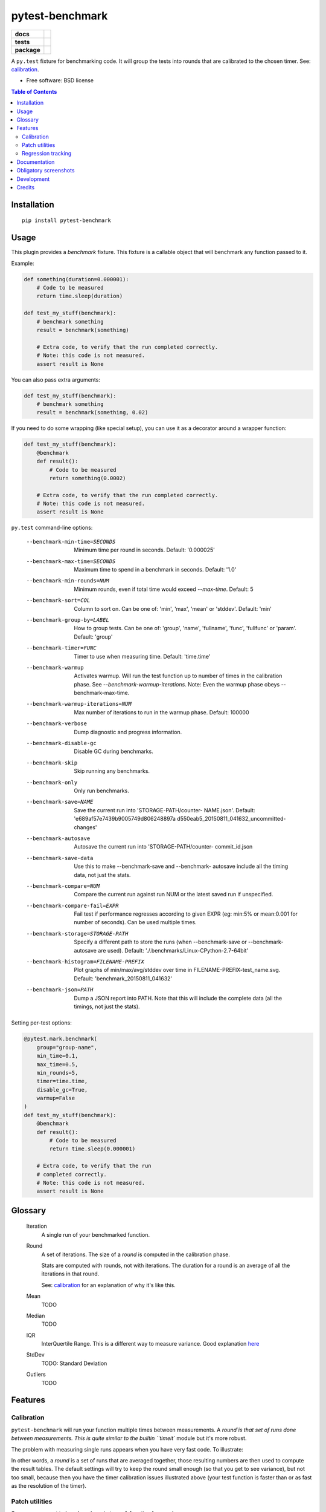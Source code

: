 ===============================
pytest-benchmark
===============================

.. list-table::
    :stub-columns: 1

    * - docs
      - |docs|
    * - tests
      - | |travis| |appveyor|
        | |coveralls| |codecov| |landscape| |scrutinizer|
    * - package
      - |version| |downloads|

..
    |wheel| |supported-versions| |supported-implementations|

.. |docs| image:: https://readthedocs.org/projects/pytest-benchmark/badge/?style=flat
    :target: https://readthedocs.org/projects/pytest-benchmark
    :alt: Documentation Status

.. |travis| image:: http://img.shields.io/travis/ionelmc/pytest-benchmark/master.svg?style=flat&label=Travis
    :alt: Travis-CI Build Status
    :target: https://travis-ci.org/ionelmc/pytest-benchmark

.. |appveyor| image:: https://img.shields.io/appveyor/ci/ionelmc/pytest-benchmark/master.svg?style=flat&label=AppVeyor
    :alt: AppVeyor Build Status
    :target: https://ci.appveyor.com/project/ionelmc/pytest-benchmark

.. |coveralls| image:: http://img.shields.io/coveralls/ionelmc/pytest-benchmark/master.svg?style=flat&label=Coveralls
    :alt: Coverage Status
    :target: https://coveralls.io/r/ionelmc/pytest-benchmark

.. |codecov| image:: http://img.shields.io/codecov/c/github/ionelmc/pytest-benchmark/master.svg?style=flat&label=Codecov
    :alt: Coverage Status
    :target: https://codecov.io/github/ionelmc/pytest-benchmark

.. |landscape| image:: https://landscape.io/github/ionelmc/pytest-benchmark/master/landscape.svg?style=flat
    :target: https://landscape.io/github/ionelmc/pytest-benchmark/master
    :alt: Code Quality Status

.. |version| image:: http://img.shields.io/pypi/v/pytest-benchmark.svg?style=flat
    :alt: PyPI Package latest release
    :target: https://pypi.python.org/pypi/pytest-benchmark

.. |downloads| image:: http://img.shields.io/pypi/dm/pytest-benchmark.svg?style=flat
    :alt: PyPI Package monthly downloads
    :target: https://pypi.python.org/pypi/pytest-benchmark

.. |wheel| image:: https://pypip.in/wheel/pytest-benchmark/badge.svg?style=flat
    :alt: PyPI Wheel
    :target: https://pypi.python.org/pypi/pytest-benchmark

.. |supported-versions| image:: https://pypip.in/py_versions/pytest-benchmark/badge.svg?style=flat
    :alt: Supported versions
    :target: https://pypi.python.org/pypi/pytest-benchmark

.. |supported-implementations| image:: https://pypip.in/implementation/pytest-benchmark/badge.svg?style=flat
    :alt: Supported imlementations
    :target: https://pypi.python.org/pypi/pytest-benchmark

.. |scrutinizer| image:: https://img.shields.io/scrutinizer/g/ionelmc/pytest-benchmark/master.svg?style=flat
    :alt: Scrutinizer Status
    :target: https://scrutinizer-ci.com/g/ionelmc/pytest-benchmark/

A ``py.test`` fixture for benchmarking code. It will group the tests into rounds that are calibrated to the chosen timer. See: calibration_.

* Free software: BSD license

.. contents:: Table of Contents

Installation
============

::

    pip install pytest-benchmark

Usage
=====

This plugin provides a `benchmark` fixture. This fixture is a callable object that will benchmark
any function passed to it.

Example:

.. code-block:: python

    def something(duration=0.000001):
        # Code to be measured
        return time.sleep(duration)

    def test_my_stuff(benchmark):
        # benchmark something
        result = benchmark(something)

        # Extra code, to verify that the run completed correctly.
        # Note: this code is not measured.
        assert result is None

You can also pass extra arguments:

.. code-block:: python

    def test_my_stuff(benchmark):
        # benchmark something
        result = benchmark(something, 0.02)

If you need to do some wrapping (like special setup), you can use it as a decorator around a wrapper function:

.. code-block:: python

    def test_my_stuff(benchmark):
        @benchmark
        def result():
            # Code to be measured
            return something(0.0002)

        # Extra code, to verify that the run completed correctly.
        # Note: this code is not measured.
        assert result is None

``py.test`` command-line options:

  --benchmark-min-time=SECONDS
                        Minimum time per round in seconds. Default: '0.000025'
  --benchmark-max-time=SECONDS
                        Maximum time to spend in a benchmark in seconds.
                        Default: '1.0'
  --benchmark-min-rounds=NUM
                        Minimum rounds, even if total time would exceed
                        `--max-time`. Default: 5
  --benchmark-sort=COL  Column to sort on. Can be one of: 'min', 'max', 'mean'
                        or 'stddev'. Default: 'min'
  --benchmark-group-by=LABEL
                        How to group tests. Can be one of: 'group', 'name',
                        'fullname', 'func', 'fullfunc' or 'param'. Default:
                        'group'
  --benchmark-timer=FUNC
                        Timer to use when measuring time. Default: 'time.time'
  --benchmark-warmup    Activates warmup. Will run the test function up to
                        number of times in the calibration phase. See
                        `--benchmark-warmup-iterations`. Note: Even the warmup
                        phase obeys --benchmark-max-time.
  --benchmark-warmup-iterations=NUM
                        Max number of iterations to run in the warmup phase.
                        Default: 100000
  --benchmark-verbose   Dump diagnostic and progress information.
  --benchmark-disable-gc
                        Disable GC during benchmarks.
  --benchmark-skip      Skip running any benchmarks.
  --benchmark-only      Only run benchmarks.
  --benchmark-save=NAME
                        Save the current run into 'STORAGE-PATH/counter-
                        NAME.json'. Default: 'e689af57e7439b9005749d806248897a
                        d550eab5_20150811_041632_uncommitted-changes'
  --benchmark-autosave  Autosave the current run into 'STORAGE-PATH/counter-
                        commit_id.json
  --benchmark-save-data
                        Use this to make --benchmark-save and --benchmark-
                        autosave include all the timing data, not just the
                        stats.
  --benchmark-compare=NUM
                        Compare the current run against run NUM or the latest
                        saved run if unspecified.
  --benchmark-compare-fail=EXPR
                        Fail test if performance regresses according to given
                        EXPR (eg: min:5% or mean:0.001 for number of seconds).
                        Can be used multiple times.
  --benchmark-storage=STORAGE-PATH
                        Specify a different path to store the runs (when
                        --benchmark-save or --benchmark-autosave are used).
                        Default: './.benchmarks/Linux-CPython-2.7-64bit'
  --benchmark-histogram=FILENAME-PREFIX
                        Plot graphs of min/max/avg/stddev over time in
                        FILENAME-PREFIX-test_name.svg. Default:
                        'benchmark_20150811_041632'
  --benchmark-json=PATH
                        Dump a JSON report into PATH. Note that this will
                        include the complete data (all the timings, not just
                        the stats).


Setting per-test options:

.. code-block:: python

    @pytest.mark.benchmark(
        group="group-name",
        min_time=0.1,
        max_time=0.5,
        min_rounds=5,
        timer=time.time,
        disable_gc=True,
        warmup=False
    )
    def test_my_stuff(benchmark):
        @benchmark
        def result():
            # Code to be measured
            return time.sleep(0.000001)

        # Extra code, to verify that the run
        # completed correctly.
        # Note: this code is not measured.
        assert result is None

Glossary
========

    Iteration
        A single run of your benchmarked function.
    Round
        A set of iterations. The size of a `round` is computed in the calibration phase.

        Stats are computed with rounds, not with iterations. The duration for a round is an average of all the iterations in that round.

        See: calibration_ for an explanation of why it's like this.
    Mean
        TODO
    Median
        TODO
    IQR
        InterQuertile Range. This is a different way to measure variance. Good explanation `here
        <https://www.dataz.io/display/Public/2013/03/20/Describing+Data%3A+Why+median+and+IQR+are+often+better+than+mean+and+standard+deviation>`__
    StdDev
        TODO: Standard Deviation
    Outliers
        TODO

Features
========

.. _calibration:

Calibration
-----------

``pytest-benchmark`` will run your function multiple times between measurements. A `round`is that set of runs done between
measurements. This is quite similar to the builtin ``timeit`` module but it's more robust.

The problem with measuring single runs appears when you have very fast code. To illustrate:

.. image:: https://github.com/ionelmc/pytest-benchmark/raw/master/docs/measurement-issues.png
    :alt: Diagram illustrating issues with measuring very fast code

In other words, a `round` is a set of runs that are averaged together, those resulting numbers are then used to compute the
result tables. The default settings will try to keep the round small enough (so that you get to see variance), but not too
small, because then you have the timer calibration issues illustrated above (your test function is faster than or as fast
as the resolution of the timer).

Patch utilities
---------------

Suppose you want to benchmark an ``internal`` function from a class:

.. sourcecode:: python

    class Foo(object):
        def __init__(self, arg=0.01):
            self.arg = arg

        def run(self):
            self.internal(self.arg)

        def internal(self, duration):
            time.sleep(duration)

With the ``benchmark`` fixture this is quite hard to test if you don't control the ``Foo`` code or it has very
complicated construction.

For this there's an experimental ``benchmark_weave`` fixture that can patch stuff using `aspectlib
<https://github.com/ionelmc/python-aspectlib>`_ (make sure you `pip install apectlib` or `pip install
pytest-benchmark[aspect]`):

.. sourcecode:: python

    def test_foo(benchmark):
        benchmark.weave(Foo.internal, lazy=True):
        f = Foo()
        f.run()


Regression tracking
-------------------

Before comparing different runs it's ideal to make your tests as consistent as possible, see FAQ_ for more details.

`pytest-benchmark` has support for storing stats and data for the previous runs.

To store a run just add ``--benchmark-autosave`` or ``--benchmark-save=some-name`` to your pytest arguments. All the files are
saved in a path like ``.benchmarks/Linux-CPython-3.4-64bit``.

* ``--benchmark-autosave`` saves a file like ``0001_c9cca5de6a4c7eb2_20150815_215724.json`` where:

  * ``0001`` is an automatically incremented id, much like how django migrations have a number.
  * ``c9cca5de6a4c7eb2`` is the commit id (if you use Git or Mercurial)
  * ``20150815_215724`` is the current time

  You should add ``--benchmark-autosave`` to ``addopts`` in you pytest configuration so you dont have to specify it all
  the time.

* ``--benchmark-name=foobar`` works similarly, but saves a file like ``0001_foobar.json``. It's there in case you want to
  give specific name to the run.

After you have saved your first run you can compare against it with ``--benchmark-compare=0001``. You will get an additional
row for each test in the result table, showing the differences.

You can also make the suite fail with ``--benchmark-compare-fail=<stat>:<num>%`` or ``--benchmark-compare-fail=<stat>:<num>``.
Examples:

* ``--benchmark-compare-fail=min:5%`` will make the suite fail if ``Min`` is 5% slower for any test.
* ``--benchmark-compare-fail=mean:0.001`` will make the suite fail if ``Mean`` is 0.001 seconds slower for any test.

You can also get a nice plot with ``--benchmark-histogram``. The result is a modified Tukey box and wiskers plot where the
outliers (the small bullets) are ``Min`` and ``Max``.

Documentation
=============

https://pytest-benchmark.readthedocs.org/

Obligatory screenshots
======================

Normal run:

.. image:: https://github.com/ionelmc/pytest-benchmark/raw/master/docs/screenshot.png
    :alt: Screenshot of py.test summary

Compare mode (``--benchmark-compare``):

.. image:: https://github.com/ionelmc/pytest-benchmark/raw/master/docs/screenshot-compare.png
    :alt: Screenshot of py.test summary in compare mode

Histogram (``--benchmark-histogram``):

.. image:: https://cdn.rawgit.com/ionelmc/pytest-benchmark/94860cc8f47aed7ba4f9c7e1380c2195342613f6/docs/sample-tests_test_normal.py_test_xfast_parametrized%5B0%5D.svg
    :alt: Histogram sample

..

    Also, it has `nice tooltips
    <https://cdn.rawgit.com/ionelmc/pytest-benchmark/94860cc8f47aed7ba4f9c7e1380c2195342613f6/docs/sample-tests_test_normal.py_test_xfast_parametrized%5B0%5D.svg>`_.

Development
===========

To run the all tests run::

    tox

Credits
=======

* Timing code and ideas taken from: https://bitbucket.org/haypo/misc/src/tip/python/benchmark.py

.. _FAQ:






